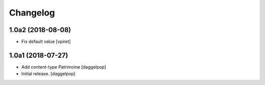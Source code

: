Changelog
=========


1.0a2 (2018-08-08)
------------------

- Fix default value
  [vpiret]


1.0a1 (2018-07-27)
------------------

- Add content-type Patrimoine
  [daggelpop]

- Initial release.
  [daggelpop]
